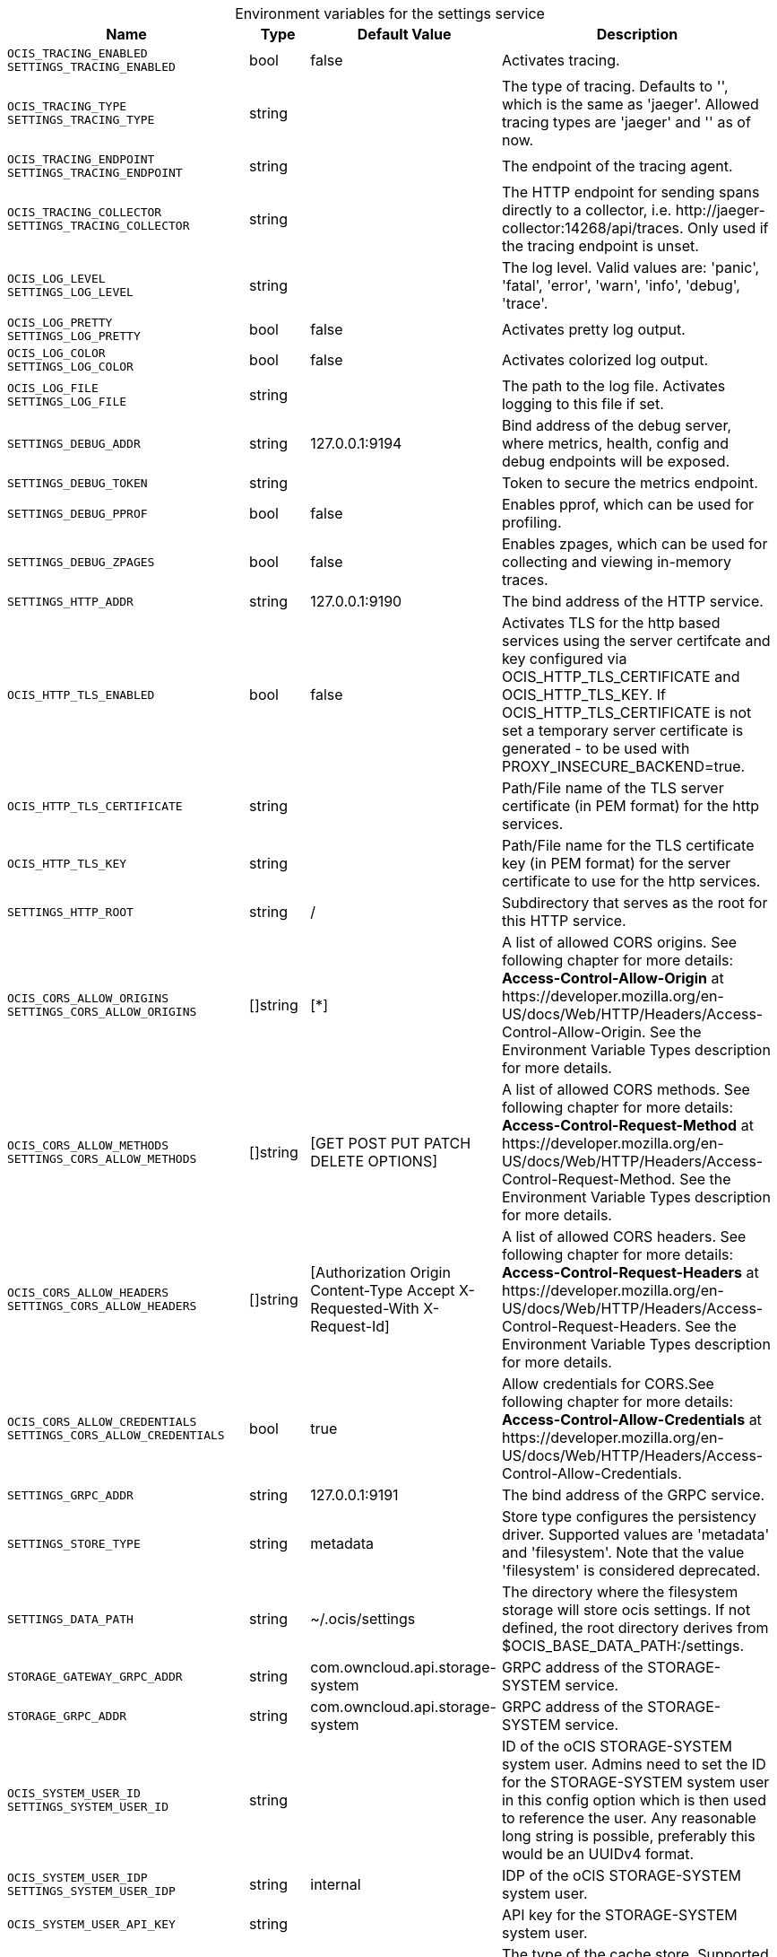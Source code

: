 // set the attribute to true or leave empty, true without any quotes.

:show-deprecation: false

ifeval::[{show-deprecation} == true]

[#deprecation-note-2023-12-11-08-07-51]
[caption=]
.Deprecation notes for the settings service
[width="100%",cols="~,~,~,~",options="header"]
|===
| Deprecation Info
| Deprecation Version
| Removal Version
| Deprecation Replacement
|===

endif::[]

[caption=]
.Environment variables for the settings service
[width="100%",cols="~,~,~,~",options="header"]
|===
| Name
| Type
| Default Value
| Description

a|`OCIS_TRACING_ENABLED` +
`SETTINGS_TRACING_ENABLED` +

a| [subs=-attributes]
++bool ++
a| [subs=-attributes]
++false ++
a| [subs=-attributes]
Activates tracing.

a|`OCIS_TRACING_TYPE` +
`SETTINGS_TRACING_TYPE` +

a| [subs=-attributes]
++string ++
a| [subs=-attributes]
++ ++
a| [subs=-attributes]
The type of tracing. Defaults to '', which is the same as 'jaeger'. Allowed tracing types are 'jaeger' and '' as of now.

a|`OCIS_TRACING_ENDPOINT` +
`SETTINGS_TRACING_ENDPOINT` +

a| [subs=-attributes]
++string ++
a| [subs=-attributes]
++ ++
a| [subs=-attributes]
The endpoint of the tracing agent.

a|`OCIS_TRACING_COLLECTOR` +
`SETTINGS_TRACING_COLLECTOR` +

a| [subs=-attributes]
++string ++
a| [subs=-attributes]
++ ++
a| [subs=-attributes]
The HTTP endpoint for sending spans directly to a collector, i.e. \http://jaeger-collector:14268/api/traces. Only used if the tracing endpoint is unset.

a|`OCIS_LOG_LEVEL` +
`SETTINGS_LOG_LEVEL` +

a| [subs=-attributes]
++string ++
a| [subs=-attributes]
++ ++
a| [subs=-attributes]
The log level. Valid values are: 'panic', 'fatal', 'error', 'warn', 'info', 'debug', 'trace'.

a|`OCIS_LOG_PRETTY` +
`SETTINGS_LOG_PRETTY` +

a| [subs=-attributes]
++bool ++
a| [subs=-attributes]
++false ++
a| [subs=-attributes]
Activates pretty log output.

a|`OCIS_LOG_COLOR` +
`SETTINGS_LOG_COLOR` +

a| [subs=-attributes]
++bool ++
a| [subs=-attributes]
++false ++
a| [subs=-attributes]
Activates colorized log output.

a|`OCIS_LOG_FILE` +
`SETTINGS_LOG_FILE` +

a| [subs=-attributes]
++string ++
a| [subs=-attributes]
++ ++
a| [subs=-attributes]
The path to the log file. Activates logging to this file if set.

a|`SETTINGS_DEBUG_ADDR` +

a| [subs=-attributes]
++string ++
a| [subs=-attributes]
++127.0.0.1:9194 ++
a| [subs=-attributes]
Bind address of the debug server, where metrics, health, config and debug endpoints will be exposed.

a|`SETTINGS_DEBUG_TOKEN` +

a| [subs=-attributes]
++string ++
a| [subs=-attributes]
++ ++
a| [subs=-attributes]
Token to secure the metrics endpoint.

a|`SETTINGS_DEBUG_PPROF` +

a| [subs=-attributes]
++bool ++
a| [subs=-attributes]
++false ++
a| [subs=-attributes]
Enables pprof, which can be used for profiling.

a|`SETTINGS_DEBUG_ZPAGES` +

a| [subs=-attributes]
++bool ++
a| [subs=-attributes]
++false ++
a| [subs=-attributes]
Enables zpages, which can be used for collecting and viewing in-memory traces.

a|`SETTINGS_HTTP_ADDR` +

a| [subs=-attributes]
++string ++
a| [subs=-attributes]
++127.0.0.1:9190 ++
a| [subs=-attributes]
The bind address of the HTTP service.

a|`OCIS_HTTP_TLS_ENABLED` +

a| [subs=-attributes]
++bool ++
a| [subs=-attributes]
++false ++
a| [subs=-attributes]
Activates TLS for the http based services using the server certifcate and key configured via OCIS_HTTP_TLS_CERTIFICATE and OCIS_HTTP_TLS_KEY. If OCIS_HTTP_TLS_CERTIFICATE is not set a temporary server certificate is generated - to be used with PROXY_INSECURE_BACKEND=true.

a|`OCIS_HTTP_TLS_CERTIFICATE` +

a| [subs=-attributes]
++string ++
a| [subs=-attributes]
++ ++
a| [subs=-attributes]
Path/File name of the TLS server certificate (in PEM format) for the http services.

a|`OCIS_HTTP_TLS_KEY` +

a| [subs=-attributes]
++string ++
a| [subs=-attributes]
++ ++
a| [subs=-attributes]
Path/File name for the TLS certificate key (in PEM format) for the server certificate to use for the http services.

a|`SETTINGS_HTTP_ROOT` +

a| [subs=-attributes]
++string ++
a| [subs=-attributes]
++/ ++
a| [subs=-attributes]
Subdirectory that serves as the root for this HTTP service.

a|`OCIS_CORS_ALLOW_ORIGINS` +
`SETTINGS_CORS_ALLOW_ORIGINS` +

a| [subs=-attributes]
++[]string ++
a| [subs=-attributes]
++[*] ++
a| [subs=-attributes]
A list of allowed CORS origins. See following chapter for more details: *Access-Control-Allow-Origin* at \https://developer.mozilla.org/en-US/docs/Web/HTTP/Headers/Access-Control-Allow-Origin. See the Environment Variable Types description for more details.

a|`OCIS_CORS_ALLOW_METHODS` +
`SETTINGS_CORS_ALLOW_METHODS` +

a| [subs=-attributes]
++[]string ++
a| [subs=-attributes]
++[GET POST PUT PATCH DELETE OPTIONS] ++
a| [subs=-attributes]
A list of allowed CORS methods. See following chapter for more details: *Access-Control-Request-Method* at \https://developer.mozilla.org/en-US/docs/Web/HTTP/Headers/Access-Control-Request-Method. See the Environment Variable Types description for more details.

a|`OCIS_CORS_ALLOW_HEADERS` +
`SETTINGS_CORS_ALLOW_HEADERS` +

a| [subs=-attributes]
++[]string ++
a| [subs=-attributes]
++[Authorization Origin Content-Type Accept X-Requested-With X-Request-Id] ++
a| [subs=-attributes]
A list of allowed CORS headers. See following chapter for more details: *Access-Control-Request-Headers* at \https://developer.mozilla.org/en-US/docs/Web/HTTP/Headers/Access-Control-Request-Headers. See the Environment Variable Types description for more details.

a|`OCIS_CORS_ALLOW_CREDENTIALS` +
`SETTINGS_CORS_ALLOW_CREDENTIALS` +

a| [subs=-attributes]
++bool ++
a| [subs=-attributes]
++true ++
a| [subs=-attributes]
Allow credentials for CORS.See following chapter for more details: *Access-Control-Allow-Credentials* at \https://developer.mozilla.org/en-US/docs/Web/HTTP/Headers/Access-Control-Allow-Credentials.

a|`SETTINGS_GRPC_ADDR` +

a| [subs=-attributes]
++string ++
a| [subs=-attributes]
++127.0.0.1:9191 ++
a| [subs=-attributes]
The bind address of the GRPC service.

a|`SETTINGS_STORE_TYPE` +

a| [subs=-attributes]
++string ++
a| [subs=-attributes]
++metadata ++
a| [subs=-attributes]
Store type configures the persistency driver. Supported values are 'metadata' and 'filesystem'. Note that the value 'filesystem' is considered deprecated.

a|`SETTINGS_DATA_PATH` +

a| [subs=-attributes]
++string ++
a| [subs=-attributes]
++~/.ocis/settings ++
a| [subs=-attributes]
The directory where the filesystem storage will store ocis settings. If not defined, the root directory derives from $OCIS_BASE_DATA_PATH:/settings.

a|`STORAGE_GATEWAY_GRPC_ADDR` +

a| [subs=-attributes]
++string ++
a| [subs=-attributes]
++com.owncloud.api.storage-system ++
a| [subs=-attributes]
GRPC address of the STORAGE-SYSTEM service.

a|`STORAGE_GRPC_ADDR` +

a| [subs=-attributes]
++string ++
a| [subs=-attributes]
++com.owncloud.api.storage-system ++
a| [subs=-attributes]
GRPC address of the STORAGE-SYSTEM service.

a|`OCIS_SYSTEM_USER_ID` +
`SETTINGS_SYSTEM_USER_ID` +

a| [subs=-attributes]
++string ++
a| [subs=-attributes]
++ ++
a| [subs=-attributes]
ID of the oCIS STORAGE-SYSTEM system user. Admins need to set the ID for the STORAGE-SYSTEM system user in this config option which is then used to reference the user. Any reasonable long string is possible, preferably this would be an UUIDv4 format.

a|`OCIS_SYSTEM_USER_IDP` +
`SETTINGS_SYSTEM_USER_IDP` +

a| [subs=-attributes]
++string ++
a| [subs=-attributes]
++internal ++
a| [subs=-attributes]
IDP of the oCIS STORAGE-SYSTEM system user.

a|`OCIS_SYSTEM_USER_API_KEY` +

a| [subs=-attributes]
++string ++
a| [subs=-attributes]
++ ++
a| [subs=-attributes]
API key for the STORAGE-SYSTEM system user.

a|`OCIS_CACHE_STORE` +
`SETTINGS_CACHE_STORE` +

a| [subs=-attributes]
++string ++
a| [subs=-attributes]
++memory ++
a| [subs=-attributes]
The type of the cache store. Supported values are: 'memory', 'ocmem', 'etcd', 'redis', 'redis-sentinel', 'nats-js', 'noop'. See the text description for details.

a|`OCIS_CACHE_STORE_NODES` +
`SETTINGS_CACHE_STORE_NODES` +

a| [subs=-attributes]
++[]string ++
a| [subs=-attributes]
++[] ++
a| [subs=-attributes]
A list of nodes to access the configured store. This has no effect when 'memory' or 'ocmem' stores are configured. Note that the behaviour how nodes are used is dependent on the library of the configured store. See the Environment Variable Types description for more details.

a|`OCIS_CACHE_DATABASE` +

a| [subs=-attributes]
++string ++
a| [subs=-attributes]
++ocis ++
a| [subs=-attributes]
The database name the configured store should use.

a|`SETTINGS_FILE_CACHE_TABLE` +

a| [subs=-attributes]
++string ++
a| [subs=-attributes]
++settings_files ++
a| [subs=-attributes]
The database table the store should use for the file cache.

a|`SETTINGS_DIRECTORY_CACHE_TABLE` +

a| [subs=-attributes]
++string ++
a| [subs=-attributes]
++settings_dirs ++
a| [subs=-attributes]
The database table the store should use for the directory cache.

a|`OCIS_CACHE_TTL` +
`SETTINGS_CACHE_TTL` +

a| [subs=-attributes]
++Duration ++
a| [subs=-attributes]
++10m0s ++
a| [subs=-attributes]
Default time to live for entries in the cache. Only applied when access tokens has no expiration. See the Environment Variable Types description for more details.

a|`OCIS_CACHE_SIZE` +
`SETTINGS_CACHE_SIZE` +

a| [subs=-attributes]
++int ++
a| [subs=-attributes]
++0 ++
a| [subs=-attributes]
The maximum quantity of items in the cache. Only applies when store type 'ocmem' is configured. Defaults to 512 which is derived from the ocmem package though not exclicitely set as default.

a|`SETTINGS_BUNDLES_PATH` +

a| [subs=-attributes]
++string ++
a| [subs=-attributes]
++ ++
a| [subs=-attributes]
The path to a JSON file with a list of bundles. If not defined, the default bundles will be loaded.

a|`OCIS_ADMIN_USER_ID` +
`SETTINGS_ADMIN_USER_ID` +

a| [subs=-attributes]
++string ++
a| [subs=-attributes]
++ ++
a| [subs=-attributes]
ID of the user that should receive admin privileges. Consider that the UUID can be encoded in some LDAP deployment configurations like in .ldif files. These need to be decoded beforehand.

a|`OCIS_JWT_SECRET` +
`SETTINGS_JWT_SECRET` +

a| [subs=-attributes]
++string ++
a| [subs=-attributes]
++ ++
a| [subs=-attributes]
The secret to mint and validate jwt tokens.

a|`SETTINGS_SETUP_DEFAULT_ASSIGNMENTS` +
`IDM_CREATE_DEMO_USERS` +

a| [subs=-attributes]
++bool ++
a| [subs=-attributes]
++false ++
a| [subs=-attributes]
The default role assignments the demo users should be setup.

a|`OCIS_SERVICE_ACCOUNT_ID` +
`SETTINGS_SERVICE_ACCOUNT_ID_ADMIN` +

a| [subs=-attributes]
++string ++
a| [subs=-attributes]
++service-user-id ++
a| [subs=-attributes]
The ID of the service account having the admin role. See the 'auth-service' service description for more details.

a|`OCIS_DEFAULT_LANGUAGE` +

a| [subs=-attributes]
++string ++
a| [subs=-attributes]
++ ++
a| [subs=-attributes]
The default language used by services and the WebUI. If not defined, English will be used as default. See the documentation for more details.
|===

